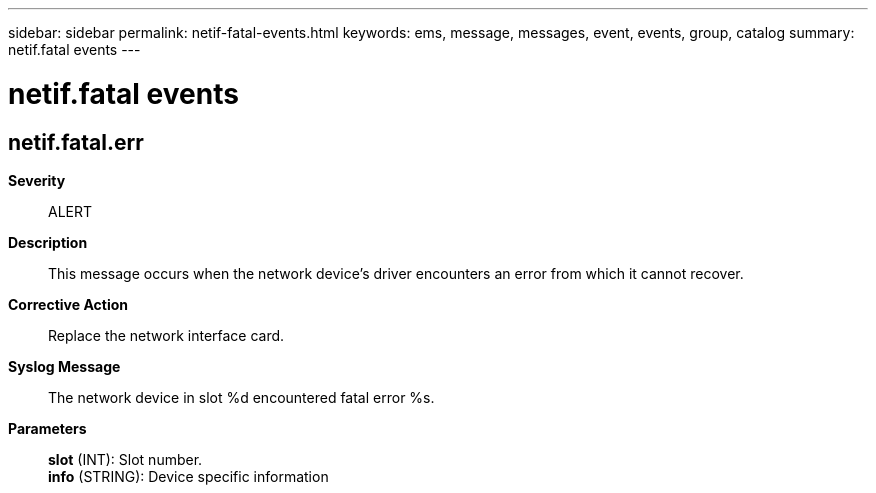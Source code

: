 ---
sidebar: sidebar
permalink: netif-fatal-events.html
keywords: ems, message, messages, event, events, group, catalog
summary: netif.fatal events
---

= netif.fatal events
:toc: macro
:toclevels: 1
:hardbreaks:
:nofooter:
:icons: font
:linkattrs:
:imagesdir: ./media/

== netif.fatal.err
*Severity*::
ALERT
*Description*::
This message occurs when the network device's driver encounters an error from which it cannot recover.
*Corrective Action*::
Replace the network interface card.
*Syslog Message*::
The network device in slot %d encountered fatal error %s.
*Parameters*::
*slot* (INT): Slot number.
*info* (STRING): Device specific information
